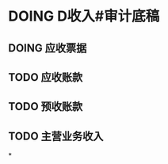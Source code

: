 * DOING D收入#审计底稿
:LOGBOOK:
CLOCK: [2021-11-19 Fri 10:24:12]
:END:
** DOING 应收票据
:LOGBOOK:
CLOCK: [2021-11-19 Fri 10:24:13]
:END:
** TODO 应收账款
** TODO 预收账款
** TODO 主营业务收入
*